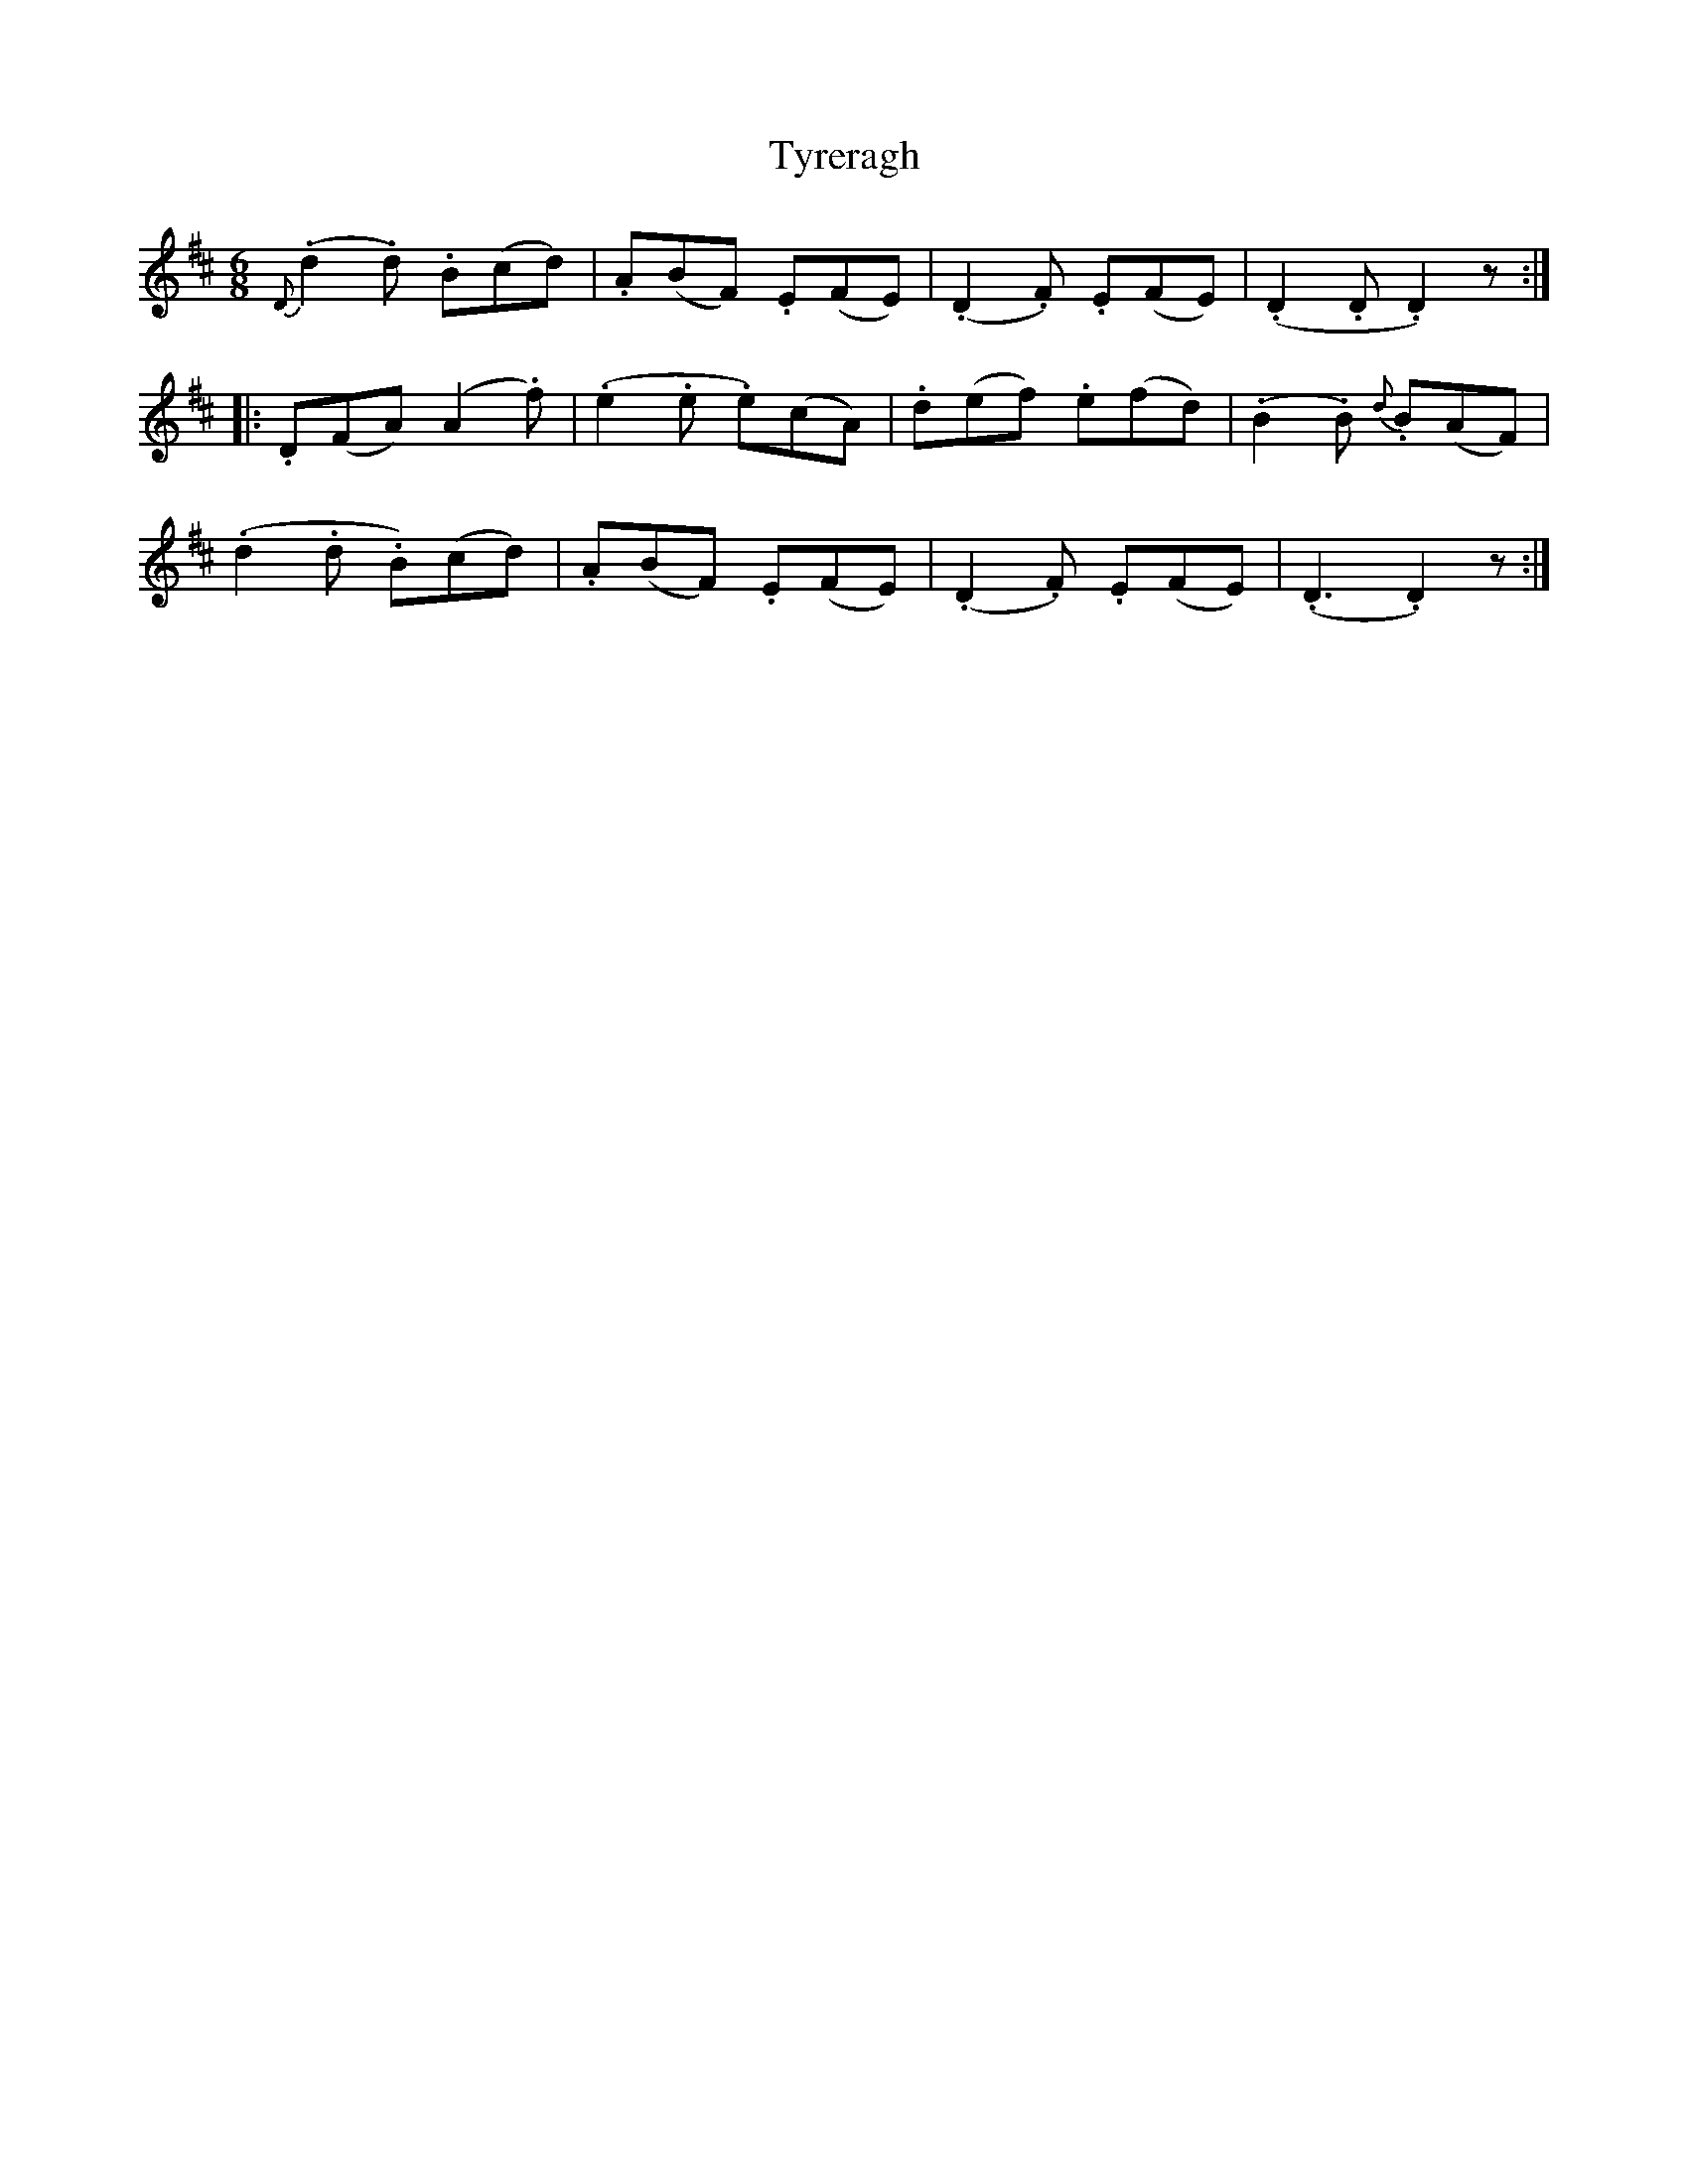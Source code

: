 X: 41484
T: Tyreragh
R: jig
M: 6/8
K: Dmajor
{D}(.d2.d) .B(cd)|.A(BF) .E(FE)|(.D2.F) .E(FE)|(.D2.D .D2)z:|
|:.D(FA) ([A2] .f)|(.e2.e .e)(cA)|.d(ef) .e(fd)|(.B2.B) {d}.B(AF)|
(.d2.d .B)(cd)|.A(BF) .E(FE)|(.D2.F) .E(FE)|(.D3 .D2)z:|

